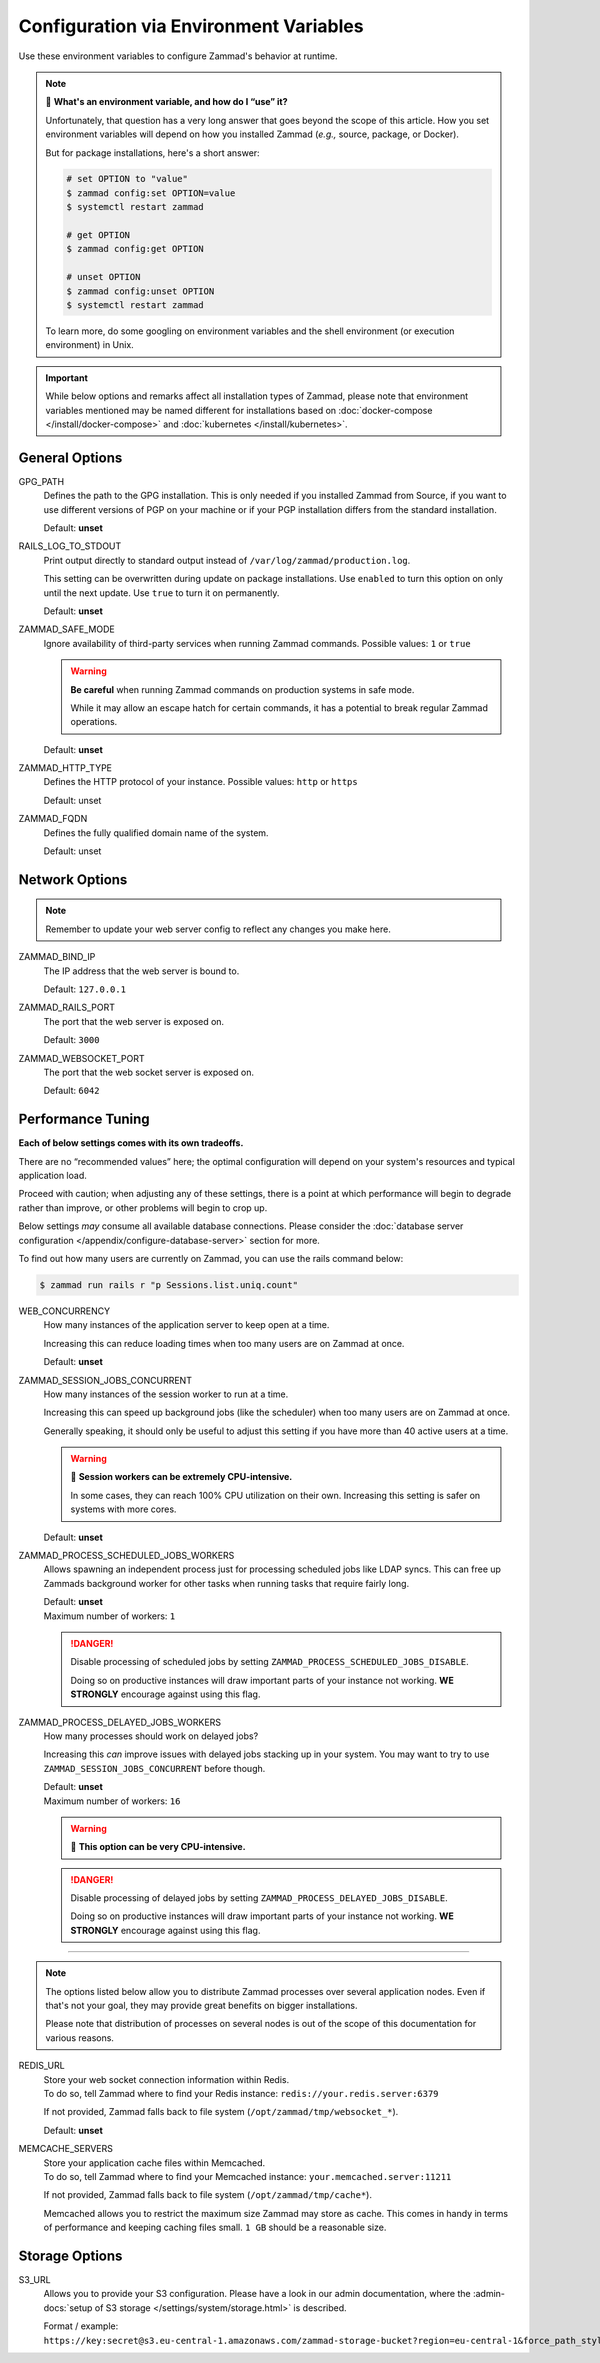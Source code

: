 Configuration via Environment Variables
=======================================

Use these environment variables to configure Zammad's behavior at runtime.

.. note:: 🙋 **What's an environment variable, and how do I “use” it?**

   Unfortunately, that question has a very long answer
   that goes beyond the scope of this article.
   How you set environment variables will depend on how you installed Zammad
   (*e.g.,* source, package, or Docker).

   But for package installations, here's a short answer:

   .. code-block:: sh

      # set OPTION to "value"
      $ zammad config:set OPTION=value
      $ systemctl restart zammad

      # get OPTION
      $ zammad config:get OPTION

      # unset OPTION
      $ zammad config:unset OPTION
      $ systemctl restart zammad

   To learn more, do some googling on environment variables
   and the shell environment (or execution environment) in Unix.

.. important::

   While below options and remarks affect all installation types of Zammad,
   please note that environment variables mentioned may be named different for
   installations based on :doc:`docker-compose </install/docker-compose>` and
   :doc:`kubernetes </install/kubernetes>`.

General Options
---------------

GPG_PATH
   Defines the path to the GPG installation. This is only needed if you
   installed Zammad from Source, if you want to use different versions of PGP
   on your machine or if your PGP installation differs from the standard
   installation.

   Default: **unset**

RAILS_LOG_TO_STDOUT
   Print output directly to standard output
   instead of ``/var/log/zammad/production.log``.

   This setting can be overwritten during update on package installations.
   Use ``enabled`` to turn this option on only until the next update.
   Use ``true`` to turn it on permanently.

   Default: **unset**

.. _safe_mode:

ZAMMAD_SAFE_MODE
   Ignore availability of third-party services when running Zammad commands.
   Possible values: ``1`` or ``true``

   .. warning::

      **Be careful** when running Zammad commands on production systems in
      safe mode.

      While it may allow an escape hatch for certain commands, it has a
      potential to break regular Zammad operations.

   Default: **unset**

.. _http_type:

ZAMMAD_HTTP_TYPE
   Defines the HTTP protocol of your instance.
   Possible values: ``http`` or ``https``

   Default: unset

.. _fqdn:

ZAMMAD_FQDN
   Defines the fully qualified domain name of the system.

   Default: unset

.. _network_options:

Network Options
---------------

.. note::

   Remember to update your web server config to reflect any changes you
   make here.

ZAMMAD_BIND_IP
   The IP address that the web server is bound to.

   Default: ``127.0.0.1``

ZAMMAD_RAILS_PORT
   The port that the web server is exposed on.

   Default: ``3000``

ZAMMAD_WEBSOCKET_PORT
   The port that the web socket server is exposed on.

   Default: ``6042``

.. _performance_tuning:

Performance Tuning
------------------

**Each of below settings comes with its own tradeoffs.**

There are no “recommended values” here;
the optimal configuration will depend on
your system's resources and typical application load.

Proceed with caution; when adjusting any of these settings,
there is a point at which performance will begin to degrade rather than
improve, or other problems will begin to crop up.

Below settings *may* consume all available database connections.
Please consider the
:doc:`database server configuration </appendix/configure-database-server>`
section for more.

To find out how many users are currently on Zammad, you can use the rails
command below:

.. code-block:: sh

   $ zammad run rails r "p Sessions.list.uniq.count"

WEB_CONCURRENCY
   How many instances of the application server to keep open at a time.

   Increasing this can reduce loading times
   when too many users are on Zammad at once.

   Default: **unset**

ZAMMAD_SESSION_JOBS_CONCURRENT
   How many instances of the session worker to run at a time.

   Increasing this can speed up background jobs (like the scheduler)
   when too many users are on Zammad at once.

   Generally speaking, it should only be useful to adjust this setting
   if you have more than 40 active users at a time.

   .. warning:: 🥵 **Session workers can be extremely CPU-intensive.**

      In some cases, they can reach 100% CPU utilization on their own.
      Increasing this setting is safer on systems with more cores.

   Default: **unset**

ZAMMAD_PROCESS_SCHEDULED_JOBS_WORKERS
   Allows spawning an independent process just for processing scheduled jobs
   like LDAP syncs. This can free up Zammads background worker for other tasks
   when running tasks that require fairly long.

   | Default: **unset**
   | Maximum number of workers: ``1``

   .. danger::

      Disable processing of scheduled jobs by setting
      ``ZAMMAD_PROCESS_SCHEDULED_JOBS_DISABLE``.

      Doing so on productive instances will draw important parts of your
      instance not working. **WE STRONGLY** encourage against using this flag.

ZAMMAD_PROCESS_DELAYED_JOBS_WORKERS
   How many processes should work on delayed jobs?

   Increasing this *can* improve issues with delayed jobs stacking up in your
   system. You may want to try to use ``ZAMMAD_SESSION_JOBS_CONCURRENT`` before
   though.

   | Default: **unset**
   | Maximum number of workers: ``16``

   .. warning:: 🥵 **This option can be very CPU-intensive.**

   .. danger::

      Disable processing of delayed jobs by setting
      ``ZAMMAD_PROCESS_DELAYED_JOBS_DISABLE``.

      Doing so on productive instances will draw important parts of your
      instance not working. **WE STRONGLY** encourage against using this flag.

--------------------------------------------------------------------------------

.. note::

   The options listed below allow you to distribute Zammad processes
   over several application nodes. Even if that's not your goal, they may
   provide great benefits on bigger installations.

   Please note that distribution of processes on several nodes is out of
   the scope of this documentation for various reasons.

REDIS_URL
   | Store your web socket connection information within Redis.
   | To do so, tell Zammad where to find your Redis instance:
     ``redis://your.redis.server:6379``

   If not provided, Zammad falls back to file system
   (``/opt/zammad/tmp/websocket_*``).

   Default: **unset**

MEMCACHE_SERVERS
   | Store your application cache files within Memcached.
   | To do so, tell Zammad where to find your Memcached instance:
     ``your.memcached.server:11211``

   If not provided, Zammad falls back to file system
   (``/opt/zammad/tmp/cache*``).

   Memcached allows you to restrict the maximum size Zammad may store
   as cache. This comes in handy in terms of performance and keeping
   caching files small. ``1 GB`` should be a reasonable size.

Storage Options
---------------

S3_URL
   Allows you to provide your S3 configuration. Please have a look in our admin
   documentation, where the :admin-docs:`setup of S3 storage </settings/system/storage.html>`
   is described.

   Format / example: ``https://key:secret@s3.eu-central-1.amazonaws.com/zammad-storage-bucket?region=eu-central-1&force_path_style=true``
